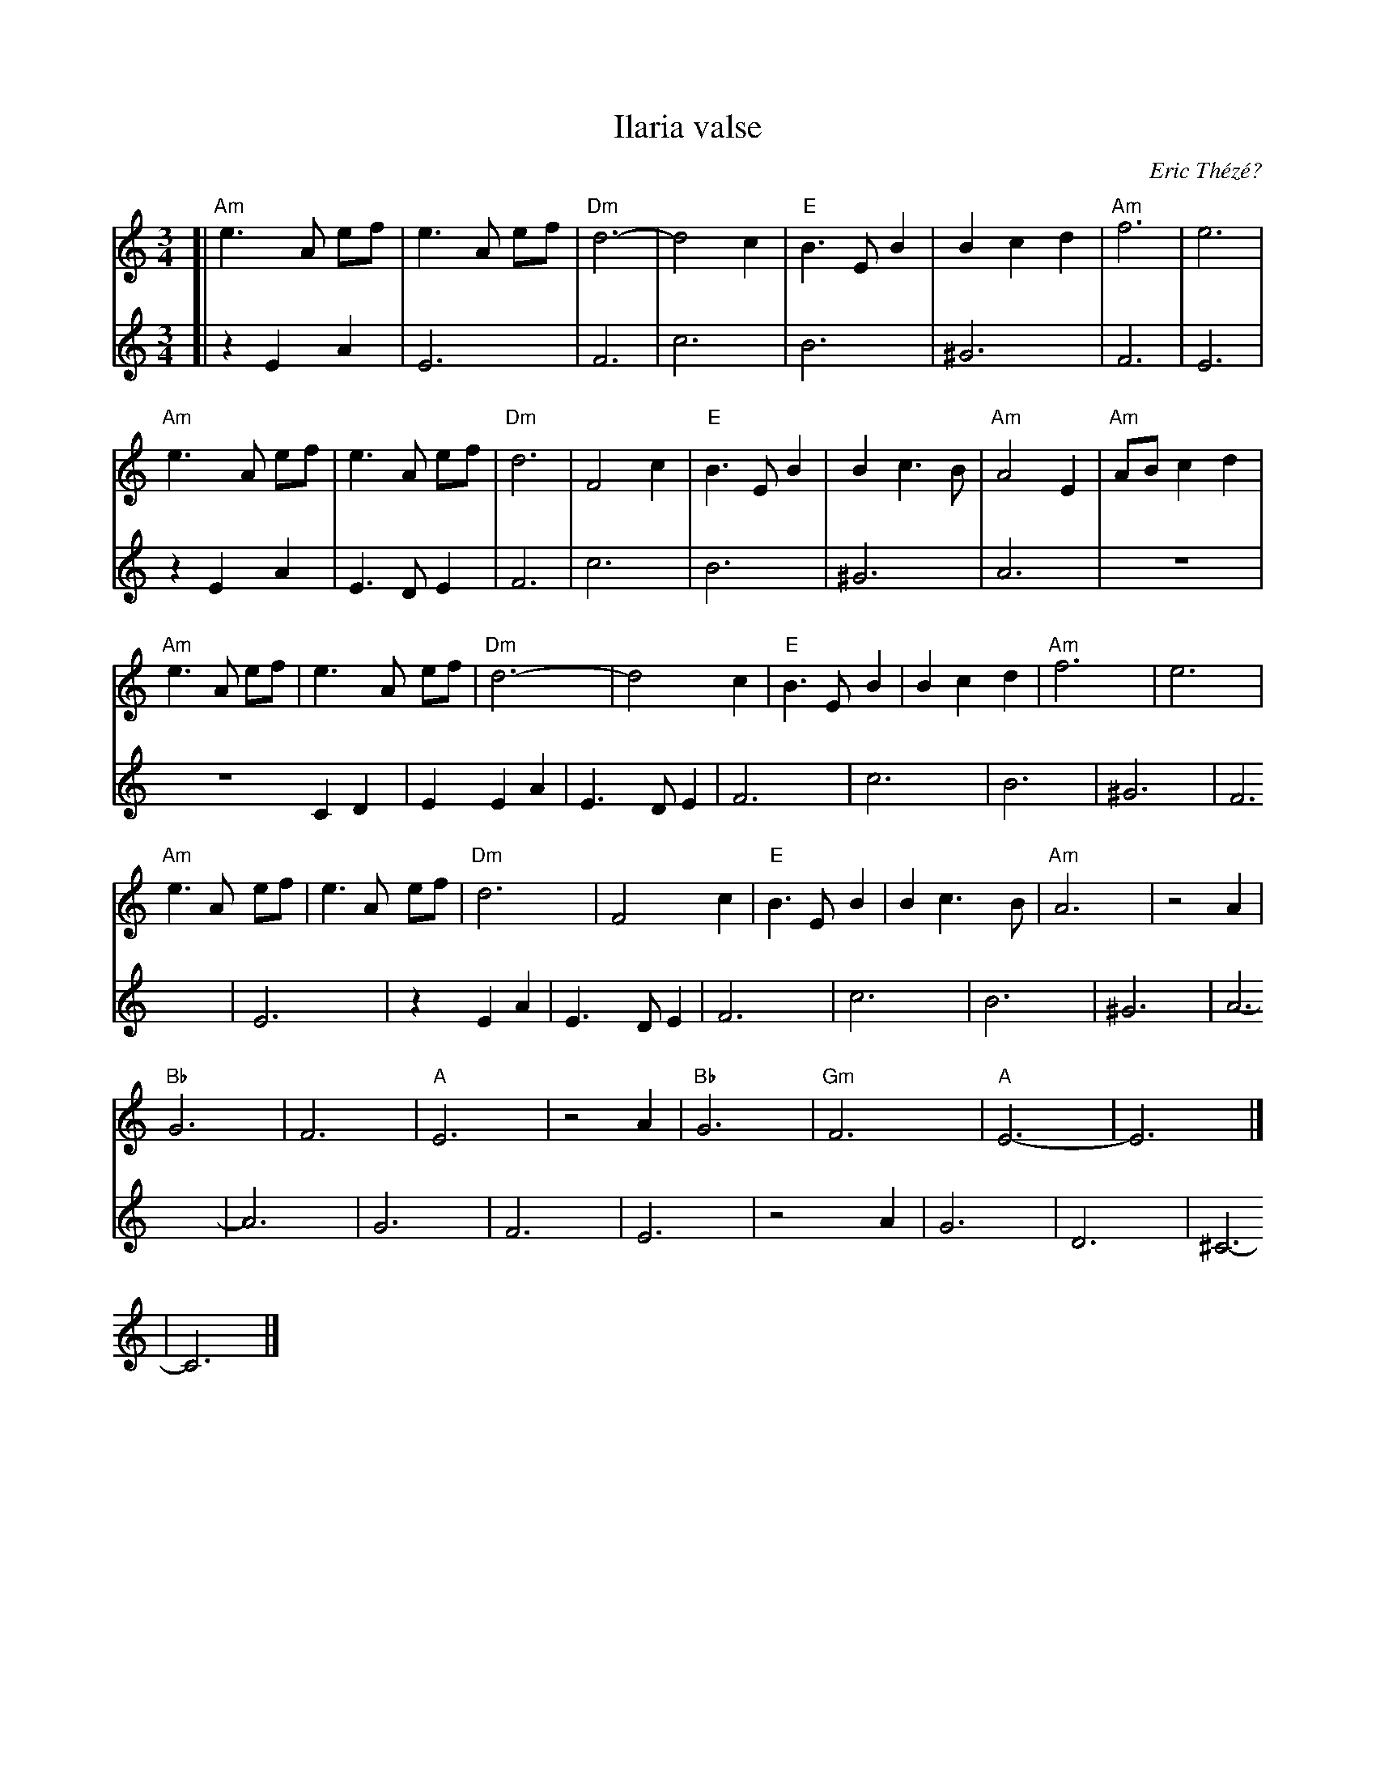 X: 1
T: Ilaria valse
C: Eric Th\'ez\'e?
R: waltz
S: Handout at 2014 NEFFA
Z: 2015 John Chambers <jc:trillian.mit.edu>
M: 3/4
L: 1/8
K: Am
% - - - - - - - - - -
% Voice 1 has 4/8-bar lines:
V: 1
[|\
"Am"e3 A ef | e3 A ef | "Dm"d6- | d4 c2 |\
"E"B3 E B2 | B2 c2 d2 | "Am"f6 | e6 |
"Am"e3 A ef | e3 A ef | "Dm"d6 | F4 c2 |\
"E"B3 E B2 | B2 c3 B | "Am"A4 E2 | "Am"AB c2 d2 |
"Am"e3 A ef | e3 A ef | "Dm"d6- | d4 c2 |\
"E"B3 E B2 | B2 c2 d2 | "Am"f6 | e6 |
"Am"e3 A ef | e3 A ef | "Dm"d6 | F4 c2 |\
"E"B3 E B2 | B2 c3 B | "Am"A6 | z4 A2 |
"Bb"G6 | F6 | "A"E6 | z4 A2 |\
"Bb"G6 | "Gm"F6 | "A"E6- | E6 |]
% - - - - - - - - - -
% Voice 2 has the source page's staff breaks:
V: 2
[|\
z2 E2 A2 | E6 | F6 | c6 | B6 | ^G6 |
F6 | E6 | z2 E2 A2 | E3 D E2 | F6 | c6 |
B6 | ^G6 | A6 | Z2 C2 D2 | E2 E2 A2 | E3 D E2 |
F6 | c6 | B6 | ^G6 | F6 | E6 |
z2 E2 A2 | E3 D E2 | F6 | c6 | B6 | ^G6 |
A6- | A6 | G6 | F6 | E6 | z4 A2 |
G6 | D6 | ^C6- | C6 |]
